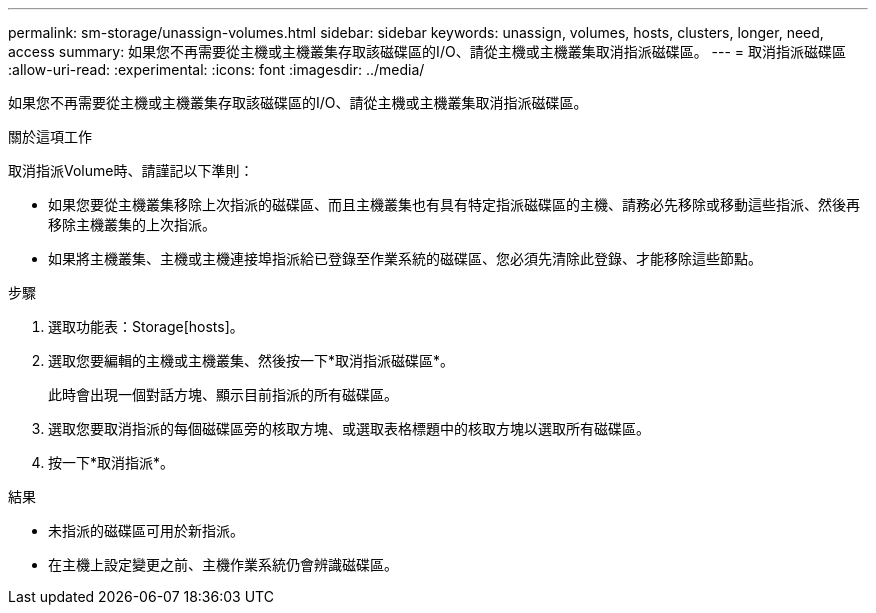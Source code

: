 ---
permalink: sm-storage/unassign-volumes.html 
sidebar: sidebar 
keywords: unassign, volumes, hosts, clusters, longer, need, access 
summary: 如果您不再需要從主機或主機叢集存取該磁碟區的I/O、請從主機或主機叢集取消指派磁碟區。 
---
= 取消指派磁碟區
:allow-uri-read: 
:experimental: 
:icons: font
:imagesdir: ../media/


[role="lead"]
如果您不再需要從主機或主機叢集存取該磁碟區的I/O、請從主機或主機叢集取消指派磁碟區。

.關於這項工作
取消指派Volume時、請謹記以下準則：

* 如果您要從主機叢集移除上次指派的磁碟區、而且主機叢集也有具有特定指派磁碟區的主機、請務必先移除或移動這些指派、然後再移除主機叢集的上次指派。
* 如果將主機叢集、主機或主機連接埠指派給已登錄至作業系統的磁碟區、您必須先清除此登錄、才能移除這些節點。


.步驟
. 選取功能表：Storage[hosts]。
. 選取您要編輯的主機或主機叢集、然後按一下*取消指派磁碟區*。
+
此時會出現一個對話方塊、顯示目前指派的所有磁碟區。

. 選取您要取消指派的每個磁碟區旁的核取方塊、或選取表格標題中的核取方塊以選取所有磁碟區。
. 按一下*取消指派*。


.結果
* 未指派的磁碟區可用於新指派。
* 在主機上設定變更之前、主機作業系統仍會辨識磁碟區。

